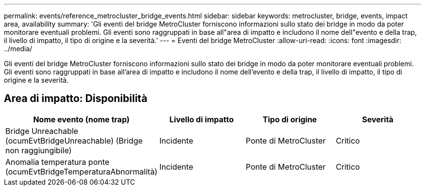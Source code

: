 ---
permalink: events/reference_metrocluster_bridge_events.html 
sidebar: sidebar 
keywords: metrocluster, bridge, events, impact area, availability 
summary: 'Gli eventi del bridge MetroCluster forniscono informazioni sullo stato dei bridge in modo da poter monitorare eventuali problemi. Gli eventi sono raggruppati in base all"area di impatto e includono il nome dell"evento e della trap, il livello di impatto, il tipo di origine e la severità.' 
---
= Eventi del bridge MetroCluster
:allow-uri-read: 
:icons: font
:imagesdir: ../media/


[role="lead"]
Gli eventi del bridge MetroCluster forniscono informazioni sullo stato dei bridge in modo da poter monitorare eventuali problemi. Gli eventi sono raggruppati in base all'area di impatto e includono il nome dell'evento e della trap, il livello di impatto, il tipo di origine e la severità.



== Area di impatto: Disponibilità

|===
| Nome evento (nome trap) | Livello di impatto | Tipo di origine | Severità 


 a| 
Bridge Unreachable (ocumEvtBridgeUnreachable) (Bridge non raggiungibile)
 a| 
Incidente
 a| 
Ponte di MetroCluster
 a| 
Critico



 a| 
Anomalia temperatura ponte (ocumEvtBridgeTemperaturaAbnormalità)
 a| 
Incidente
 a| 
Ponte di MetroCluster
 a| 
Critico

|===
